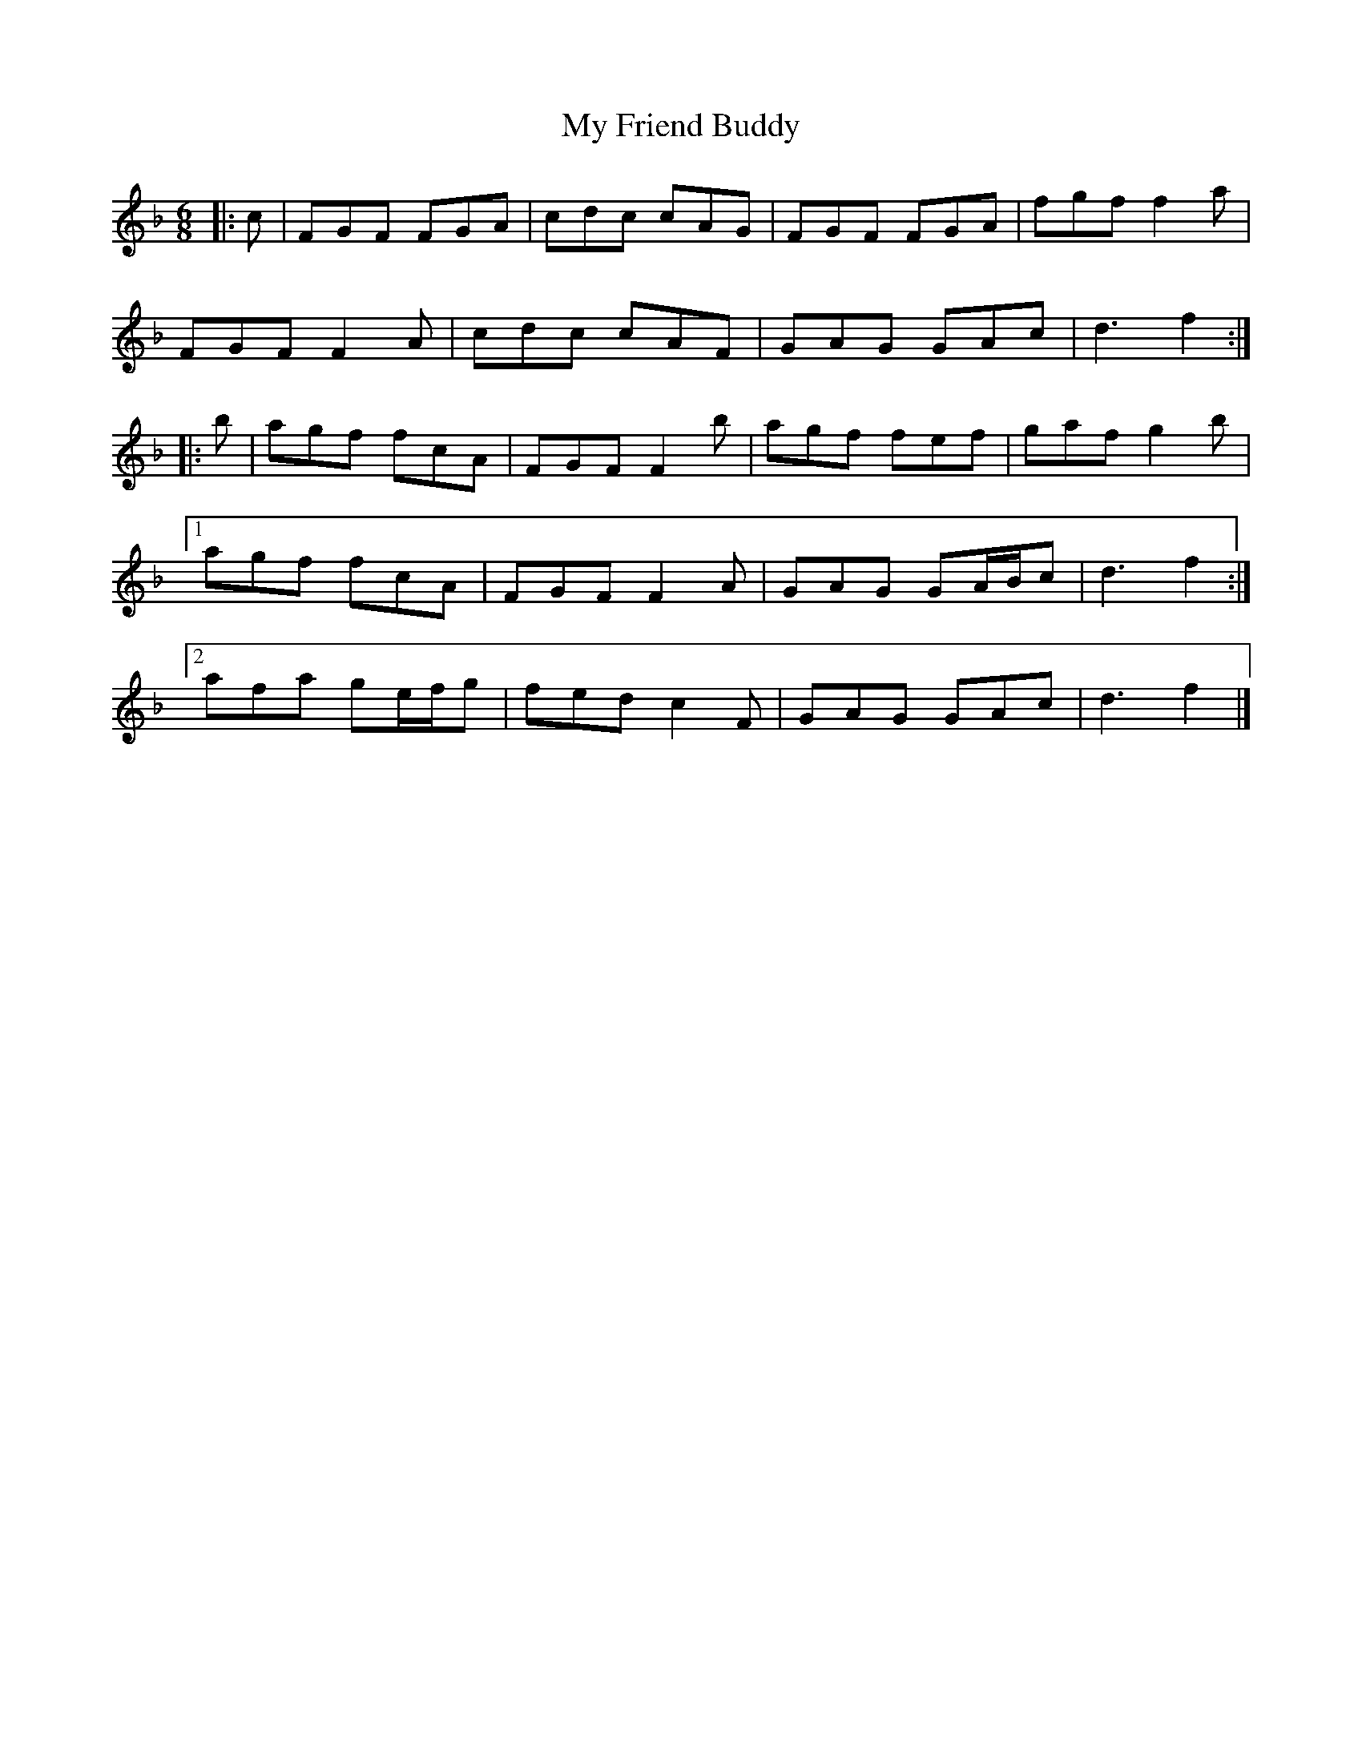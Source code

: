 X: 1
T: My Friend Buddy
Z: ceolachan
S: https://thesession.org/tunes/10259#setting10259
R: jig
M: 6/8
L: 1/8
K: Fmaj
|: c |FGF FGA | cdc cAG | FGF FGA | fgf f2 a |
FGF F2 A | cdc cAF | GAG GAc | d3 f2 :|
|: b |agf fcA | FGF F2 b | agf fef | gaf g2 b |
[1 agf fcA | FGF F2 A | GAG GA/B/c | d3 f2 :|
[2 afa ge/f/g | fed c2 F | GAG GAc | d3 f2 |]
